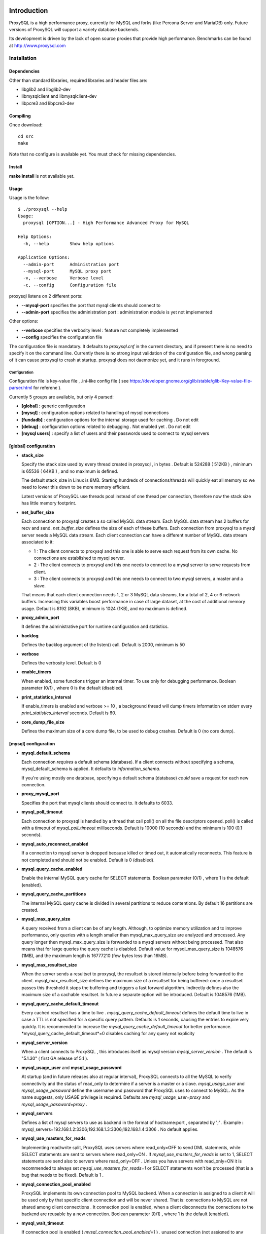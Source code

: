 .. image:: https://travis-ci.org/guillaumelecerf/proxysql.png?branch=fix_build
   :target: https://travis-ci.org/guillaumelecerf/proxysql

============
Introduction
============

ProxySQL is a high performance proxy, currently for MySQL and forks (like Percona Server and MariaDB) only.
Future versions of ProxySQL will support a variety database backends.

Its development is driven by the lack of open source proxies that provide high performance.
Benchmarks can be found at http://www.proxysql.com


Installation
============


Dependencies
~~~~~~~~~~~~
Other than standard libraries, required libraries and header files are:

* libglib2 and libglib2-dev
* libmysqlclient and libmysqlclient-dev
* libpcre3 and libpcre3-dev

Compiling
~~~~~~~~~

Once download::

  cd src
  make

Note that no configure is available yet. You must check for missing dependencies.


Install
~~~~~~~

**make install** is not available yet.



Usage
~~~~~

Usage is the follow::

  $ ./proxysql --help
  Usage:
    proxysql [OPTION...] - High Performance Advanced Proxy for MySQL
  
  Help Options:
    -h, --help        Show help options
  
  Application Options:
    --admin-port      Administration port
    --mysql-port      MySQL proxy port
    -v, --verbose     Verbose level
    -c, --config      Configuration file


proxysql listens on 2 different ports:

* **--mysql-port** specifies the port that mysql clients should connect to
* **--admin-port** specifies the administration port : administration module is yet not implemented

Other options:

* **--verbose** specifies the verbosity level : feature not completely implemented
* **--config** specifies the configuration file

The configuration file is mandatory. It defaults to *proxysql.cnf* in the current directory, and if present there is no need to specify it on the command line.
Currently there is no strong input validation of the configuration file, and wrong parsing of it can cause proxysql to crash at startup.
proxysql does not daemonize yet, and it runs in foreground.


Configuration
-------------

Configuration file is key-value file , .ini-like config file ( see https://developer.gnome.org/glib/stable/glib-Key-value-file-parser.html for referene ).

Currently 5 groups are available, but only 4 parsed:

* **[global]** : generic configuration
* **[mysql]** : configuration options related to handling of mysql connections
* **[fundadb]** : configuration options for the internal storage used for caching . Do not edit
* **[debug]** : configuration options related to debugging . Not enabled yet . Do not edit
* **[mysql users]** : specify a list of users and their passwords used to connect to mysql servers


[global] configuration
~~~~~~~~~~~~~~~~~~~~~~

* **stack_size**

  Specify the stack size used by every thread created in proxysql , in bytes . Default is 524288 ( 512KB ) , minimum is 65536 ( 64KB ) , and no maximum is defined.

  The default stack_size in Linux is 8MB. Starting hundreds of connections/threads will quickly eat all memory so we need to lower this down to be more memory efficient.

  Latest versions of ProxySQL use threads pool instead of one thread per connection, therefore now the stack size has little memory footprint.

* **net_buffer_size**

  Each connection to proxysql creates a so called MySQL data stream. Each MySQL data stream has 2 buffers for recv and send. *net_buffer_size* defines the size of each of these buffers. Each connection from proxysql to a mysql server needs a MySQL data stream. Each client connection can have a different number of MySQL data stream associated to it:

  - 1 : The client connects to proxysql and this one is able to serve each request from its own cache. No connections are established to mysql server.

  - 2 : The client connects to proxysql and this one needs to connect to a mysql server to serve requests from client.

  - 3 : The client connects to proxysql and this one needs to connect to two mysql servers, a master and a slave.

  That means that each client connection needs 1, 2 or 3 MySQL data streams, for a total of 2, 4 or 6 network buffers. Increasing this variables boost performance in case of large dataset, at the cost of additional memory usage. Default is 8192 (8KB), minimum is 1024 (1KB), and no maximum is defined.

* **proxy_admin_port**

  It defines the administrative port for runtime configuration and statistics.

* **backlog**

  Defines the backlog argument of the listen() call. Default is 2000, minimum is 50

* **verbose**

  Defines the verbosity level. Default is 0

* **enable_timers**

  When enabled, some functions trigger an internal timer. To use only for debugging performance. Boolean parameter (0/1) , where 0 is the default (disabled).

* **print_statistics_interval**

  If enable_timers is enabled and verbose >= 10 , a background thread will dump timers information on stderr every *print_statistics_interval* seconds. Default is 60.

* **core_dump_file_size**

  Defines the maximum size of a core dump file, to be used to debug crashes. Default is 0 (no core dump).

 
[mysql] configuration
~~~~~~~~~~~~~~~~~~~~~~

* **mysql_default_schema**

  Each connection *requires* a default schema (database). If a client connects without specifying a schema, mysql_default_schema is applied. It defaults to *information_schema*.

  If you're using mostly one database, specifying a default schema (database) *could* save a request for each new connection.

* **proxy_mysql_port**

  Specifies the port that mysql clients should connect to. It defaults to 6033.

* **mysql_poll_timeout**

  Each connection to proxysql is handled by a thread that call poll() on all the file descriptors opened. poll() is called with a timeout of *mysql_poll_timeout* milliseconds. Default is 10000 (10 seconds) and the minimum is 100 (0.1 seconds).

* **mysql_auto_reconnect_enabled**

  If a connection to mysql server is dropped because killed or timed out, it automatically reconnects. This feature is not completed and should not be enabled. Default is 0 (disabled).

* **mysql_query_cache_enabled**

  Enable the internal MySQL query cache for SELECT statements. Boolean parameter (0/1) , where 1 is the default (enabled).

* **mysql_query_cache_partitions**

  The internal MySQL query cache is divided in several partitions to reduce contentions. By default 16 partitions are created.

* **mysql_max_query_size**

  A query received from a client can be of any length. Although, to optimize memory utilization and to improve performance, only queries with a length smaller than mysql_max_query_size are analyzed and processed. Any query longer then mysql_max_query_size is forwarded to a mysql servers without being processed. That also means that for large queries the query cache is disabled. Default value for mysql_max_query_size is 1048576 (1MB), and the maximum length is 16777210 (few bytes less than 16MB).

* **mysql_max_resultset_size**

  When the server sends a resultset to proxysql, the resultset is stored internally before being forwarded to the client. mysql_max_resultset_size defines the maximum size of a resultset for being buffered: once a resultset passes this threshold it stops the buffering and triggers a fast forward algorithm. Indirectly defines also the maximum size of a cachable resultset. In future a separate option will be introduced. Default is 1048576 (1MB).

* **mysql_query_cache_default_timeout**

  Every cached resultset has a time to live . *mysql_query_cache_default_timeout* defines the default time to live in case a TTL is not specified for a specific query pattern. Defaults is 1 seconds, causing the entries to expire very quickly. It is recommended to increase the *mysql_query_cache_default_timeout* for better performance. *mysql_query_cache_default_timeout*=0 disables caching for any query not explicity 

* **mysql_server_version**

  When a client connects to ProxySQL , this introduces itself as mysql version *mysql_server_version* . The default is "5.1.30" ( first GA release of 5.1 ).

* **mysql_usage_user** and **mysql_usage_password**

  At startup (and in future releases also at regular interval), ProxySQL connects to all the MySQL to verify connectivity and the status of read_only to determine if a server is a master or a slave. *mysql_usage_user* and *mysql_usage_password* define the username and password that ProxySQL uses to connect to MySQL. As the name suggests, only USAGE privilege is required. Defaults are *mysql_usage_user=proxy* and *mysql_usage_password=proxy* .

* **mysql_servers**

  Defines a list of mysql servers to use as backend in the format of hostname:port , separated by ';' . Example : mysql_servers=192.168.1.2:3306;192.168.1.3:3306;192.168.1.4:3306 . No default applies.

* **mysql_use_masters_for_reads**

  Implementing read/write split, ProxySQL uses servers where read_only=OFF to send DML statements, while SELECT statements are sent to servers where read_only=ON . If *mysql_use_masters_for_reads* is set to 1, SELECT statements are send also to servers where read_only=OFF . Unless you have servers with read_only=ON it is recommended to always set *mysql_use_masters_for_reads=1* or SELECT statements won't be processed (that is a bug that needs to be fixed). Default is 1 .

* **mysql_connection_pool_enabled**

  ProxySQL implements its own connection pool to MySQL backend. When a connection is assigned to a client it will be used only by that specific client connection and will be never shared. That is: connections to MySQL are not shared among client connections . It connection pool is enabled, when a client disconnects the connections to the backend are reusable by a new connection. Boolean parameter (0/1) , where 1 is the default (enabled).

* **mysql_wait_timeout**

  If connection pool is enabled ( *mysql_connection_pool_enabled=1* ) , unused connection (not assigned to any client) are automatically dropped after *mysql_wait_timeout* seconds. Default is 8 hours , minimum is 1 second .

* **mysql_socket**

  ProxySQL can accept connection also through the Unix Domain socket specified in *mysql_socket* . This socket is usable only if the client and ProxySQL are running on the same server. Benchmark shows that with workload where all the queries are served from the internal query cache, Unix Domain socket provides 50% more throughput than TCP socket. Default is */tmp/proxysql.sock*

* **mysql_threads**

  Early versions of ProxySQL used 1 thread per connection, while recent versions use a pool of threads that handle all the connections. Performance improved by 20% for certain workload and an optimized number of threads. Further optimizations are expected. Default is *number-of-CPU-cores X 2* , minimum is 2 and maximum is 128 .

[mysql users] configuration
~~~~~~~~~~~~~~~~~~~~~~~~~~~

This section includes a list of users and relative password in the form **user=password** . Users without password are in the form **user=** . For example::

  root=secretpass
  webapp=$ecr3t
  guest=
  test=password


Quick start Tutorial
====================

Download and compile
~~~~~~~~~~~~~~~~~~~~

These are the simple steps to download and compile ProxySQL::
 
  rene@voyager:~$ mkdir proxysql
  rene@voyager:~$ cd proxysql
  rene@voyager:~/proxysql$ wget -q https://github.com/renecannao/proxysql/archive/master.zip -O proxysql.zip
  rene@voyager:~/proxysql$ unzip -q proxysql.zip 
  rene@voyager:~/proxysql$ cd proxysql-master/src/
  rene@voyager:~/proxysql/proxysql-master/src$ mkdir obj
  rene@voyager:~/proxysql/proxysql-master/src$ make
  gcc -c -o obj/main.o main.c -I../include -lpthread -lpcre -ggdb -rdynamic -lcrypto `mysql_config --libs_r --cflags` `pkg-config --libs --cflags glib-2.0` -DPKTALLOC -O2
  gcc -c -o obj/free_pkts.o free_pkts.c -I../include -lpthread -lpcre -ggdb -rdynamic -lcrypto `mysql_config --libs_r --cflags` `pkg-config --libs --cflags glib-2.0` -DPKTALLOC -O2
  gcc -c -o obj/mem.o mem.c -I../include -lpthread -lpcre -ggdb -rdynamic -lcrypto `mysql_config --libs_r --cflags` `pkg-config --libs --cflags glib-2.0` -DPKTALLOC -O2
  gcc -c -o obj/debug.o debug.c -I../include -lpthread -lpcre -ggdb -rdynamic -lcrypto `mysql_config --libs_r --cflags` `pkg-config --libs --cflags glib-2.0` -DPKTALLOC -O2
  gcc -c -o obj/fundadb_hash.o fundadb_hash.c -I../include -lpthread -lpcre -ggdb -rdynamic -lcrypto `mysql_config --libs_r --cflags` `pkg-config --libs --cflags glib-2.0` -DPKTALLOC -O2
  gcc -c -o obj/global_variables.o global_variables.c -I../include -lpthread -lpcre -ggdb -rdynamic -lcrypto `mysql_config --libs_r --cflags` `pkg-config --libs --cflags glib-2.0` -DPKTALLOC -O2
  gcc -c -o obj/mysql_connpool.o mysql_connpool.c -I../include -lpthread -lpcre -ggdb -rdynamic -lcrypto `mysql_config --libs_r --cflags` `pkg-config --libs --cflags glib-2.0` -DPKTALLOC -O2
  gcc -c -o obj/mysql_protocol.o mysql_protocol.c -I../include -lpthread -lpcre -ggdb -rdynamic -lcrypto `mysql_config --libs_r --cflags` `pkg-config --libs --cflags glib-2.0` -DPKTALLOC -O2
  gcc -c -o obj/mysql_handler.o mysql_handler.c -I../include -lpthread -lpcre -ggdb -rdynamic -lcrypto `mysql_config --libs_r --cflags` `pkg-config --libs --cflags glib-2.0` -DPKTALLOC -O2
  gcc -c -o obj/network.o network.c -I../include -lpthread -lpcre -ggdb -rdynamic -lcrypto `mysql_config --libs_r --cflags` `pkg-config --libs --cflags glib-2.0` -DPKTALLOC -O2
  gcc -c -o obj/queue.o queue.c -I../include -lpthread -lpcre -ggdb -rdynamic -lcrypto `mysql_config --libs_r --cflags` `pkg-config --libs --cflags glib-2.0` -DPKTALLOC -O2
  gcc -c -o obj/threads.o threads.c -I../include -lpthread -lpcre -ggdb -rdynamic -lcrypto `mysql_config --libs_r --cflags` `pkg-config --libs --cflags glib-2.0` -DPKTALLOC -O2
  gcc -o proxysql obj/main.o obj/free_pkts.o obj/mem.o obj/debug.o obj/fundadb_hash.o obj/global_variables.o obj/mysql_connpool.o obj/mysql_protocol.o obj/mysql_handler.o obj/network.o obj/queue.o obj/threads.o -I../include -lpthread -lpcre -ggdb -rdynamic -lcrypto `mysql_config --libs_r --cflags` `pkg-config --libs --cflags glib-2.0` -DPKTALLOC -O2 -lm

Congratulations! You have just compiled proxysql!

Create a small replication environment
~~~~~~~~~~~~~~~~~~~~~~~~~~~~~~~~~~~~~~

To try proxysql we can use a standalone mysqld instance, or a small replication cluster for better testing. To quickly create a small replication environment you can use MySQL Sandbox::
  
  rene@voyager:~$ make_replication_sandbox mysql_binaries/mysql-5.5.34-linux2.6-i686.tar.gz 
  installing and starting master
  installing slave 1
  installing slave 2
  starting slave 1
  .... sandbox server started
  starting slave 2
  .... sandbox server started
  initializing slave 1
  initializing slave 2
  replication directory installed in $HOME/sandboxes/rsandbox_mysql-5_5_34


Now that the cluster is installed, verify on which ports are listening the various mysqld processes::
  
  rene@voyager:~$ cd sandboxes/rsandbox_mysql-5_5_34
  rene@voyager:~/sandboxes/rsandbox_mysql-5_5_34$ cat default_connection.json 
  {
  "master":  
      {
          "host":     "127.0.0.1",
          "port":     "23389",
          "socket":   "/tmp/mysql_sandbox23389.sock",
          "username": "msandbox@127.%",
          "password": "msandbox"
      }
  ,
  "node1":  
      {
          "host":     "127.0.0.1",
          "port":     "23390",
          "socket":   "/tmp/mysql_sandbox23390.sock",
          "username": "msandbox@127.%",
          "password": "msandbox"
      }
  ,
  "node2":  
      {
          "host":     "127.0.0.1",
          "port":     "23391",
          "socket":   "/tmp/mysql_sandbox23391.sock",
          "username": "msandbox@127.%",
          "password": "msandbox"
      }
  }

The mysqld processes are listening on port 23389 (master) and 23390 and 23391 (slaves).

Configure ProxySQL
~~~~~~~~~~~~~~~~~~

ProxySQL come with an example configuration file, that may not work for your setup. Remove it and create a new one::
  
  vegaicm@voyager:~/proxysql/proxysql-master/src$ rm proxysql.cnf 
  vegaicm@voyager:~/proxysql/proxysql-master/src$ cat > proxysql.cnf << EOF
  > [global]
  > [mysql]
  > mysql_usage_user=proxy
  > mysql_usage_password=proxy
  > mysql_servers=127.0.0.1:23389;127.0.0.1:23390;127.0.0.1:23391
  > mysql_default_schema=information_schema
  > mysql_connection_pool_enabled=1
  > mysql_max_resultset_size=1048576
  > mysql_max_query_size=1048576
  > mysql_query_cache_enabled=1
  > mysql_query_cache_partitions=16
  > mysql_query_cache_default_timeout=30
  > [mysql users]
  > msandbox=msandbox
  > test=password
  > EOF

Note the *[global]* section: it is mandatory even if unused.

Create users on MySQL
~~~~~~~~~~~~~~~~~~~~~

We configured ProxySQL to use 3 users:

* proxy : this user needs only USAGE privileges, and it is used to verify that the server is alive and the value of read_only
* msandbox and test : these are two normal users that application can use to connect to mysqld through the proxy

User msandbox is already there, so only users proxy and test needs to be created. For example::

  rene@voyager:~$ mysql -h 127.0.0.1 -u root -pmsandbox -P23389 -e "GRANT USAGE ON *.* TO 'proxy'@'127.0.0.1' IDENTIFIED BY 'proxy'";
  rene@voyager:~$ mysql -h 127.0.0.1 -u root -pmsandbox -P23389 -e "GRANT ALL PRIVILEGES ON *.* TO 'test'@'127.0.0.1' IDENTIFIED BY 'password'";

Configure the slaves with read_only=0
~~~~~~~~~~~~~~~~~~~~~~~~~~~~~~~~~~~~~

ProxySQL distinguish masters from slaves only checking the global variables read_only. This means that you *must* configure the slaves with read_only=ON or ProxySQL will send DML to them as well. Note that this make ProxySQL suitable for multi-master environments using clustering solution like NDB and Galera.

Verify the status of read_only on all servers::
  
  rene@voyager:~$ for p in 23389 23390 23391 ; do mysql -h 127.0.0.1 -u root -pmsandbox -P$p -B -N -e "SHOW VARIABLES LIKE 'read_only'" ; done
  read_only	OFF
  read_only	OFF
  read_only	OFF

Change read_only on slaves::
  
  rene@voyager:~$ for p in 23390 23391 ; do mysql -h 127.0.0.1 -u root -pmsandbox -P$p -B -N -e "SET GLOBAL read_only=ON" ; done


Verify again the status of read_only on all servers::
  
  rene@voyager:~$ for p in 23389 23390 23391 ; do mysql -h 127.0.0.1 -u root -pmsandbox -P$p -B -N -e "SHOW VARIABLES LIKE 'read_only'" ; done
  read_only	OFF
  read_only	ON
  read_only	ON

Start ProxySQL
~~~~~~~~~~~~~~

ProxySQL is now ready to be executed. Please note that currently it run only on foreground and it does not daemonize::
  
  rene@voyager:~/proxysql/proxysql-master/src$ ./proxysql 
  Server 127.0.0.1 port 23389
  server 127.0.0.1 read_only OFF
  Server 127.0.0.1 port 23390
  server 127.0.0.1 read_only ON
  Server 127.0.0.1 port 23391
  server 127.0.0.1 read_only ON


Connect to ProxySQL
~~~~~~~~~~~~~~~~~~~

You can now connect to ProxySQL running any mysql client. For example::
  
  rene@voyager:~$ mysql -u msandbox -pmsandbox -h 127.0.0.1 -P6033
  Welcome to the MySQL monitor.  Commands end with ; or \g.
  Your MySQL connection id is 3060194112
  Server version: 5.1.30 MySQL Community Server (GPL)
  
  Copyright (c) 2000, 2013, Oracle and/or its affiliates. All rights reserved.
  
  Oracle is a registered trademark of Oracle Corporation and/or its
  affiliates. Other names may be trademarks of their respective
  owners.
  
  Type 'help;' or '\h' for help. Type '\c' to clear the current input statement.
  
  mysql> 

An acute observer can immediately understand that we aren't connected directly to MySQL, but to ProxySQL . A less acute observer can probably understand it from the next output::
  
  mysql> \s
  --------------
  mysql  Ver 14.14 Distrib 5.5.34, for debian-linux-gnu (i686) using readline 6.2
  
  Connection id:		3060194112
  Current database:	information_schema
  Current user:		msandbox@localhost
  SSL:			Not in use
  Current pager:		stdout
  Using outfile:		''
  Using delimiter:	;
  Server version:		5.1.30 MySQL Community Server (GPL)
  Protocol version:	10
  Connection:		127.0.0.1 via TCP/IP
  Server characterset:	latin1
  Db     characterset:	utf8
  Client characterset:	latin1
  Conn.  characterset:	latin1
  TCP port:		6033
  Uptime:			51 min 56 sec
  
  Threads: 4  Questions: 342  Slow queries: 0  Opens: 70  Flush tables: 1  Open tables: 63  Queries per second avg: 0.109
  --------------
  
  mysql>

Did you notice it now? If not, note that line::
  
  Server version:       5.1.30 MySQL Community Server (GPL)

We installed MySQL 5.5.34 , but the client says 5.1.30 . This because during the authentication phase ProxySQL introduces itself as MySQL version 5.1.30 . This is configurable via parameter *mysql_server_version* . Note: ProxySQL doesn't use the real version of the backends because it is possible to run backends with different versions.

Additionally, mysql says that the current database is *information_schema* while we didn't specify any during the connection.

On which server are we connected now? Because of read/write split, it is not always possible to answer this question.
What we know is that:

* SELECT statements without FOR UPDATE are sent to the slaves ( and also to the master if *mysql_use_masters_for_reads=1* , by default ) ;
* SELECT statements with FOR UPDATE are sent to a master ;
* any other statement is sent to the master only ;
* SELECT statements without FOR UPDATE are cached .

Let try to understand to which server are we connected running the follow::
  
  mysql> SELECT @@port;
  +--------+
  | @@port |
  +--------+
  |  23391 |
  +--------+
  1 row in set (0.00 sec)

We are connected on server using port 23391 . This information is true only the *first* time we run it. In fact, if we run the same query from another connection we will get the same result because this query is cached.
Also, if we disconnect the client and reconnect again, the above query will return the same result also after the cache is invalidated. Why? ProxySQL implement connection pooling, and a if a client connection to the proxy is close the backend connection will be reused by the next client connection.

To verify the effect of the cache, it is enough to run the follow commands::
  
  mysql> SELECT NOW();
  +---------------------+
  | NOW()               |
  +---------------------+
  | 2013-11-20 17:55:25 |
  +---------------------+
  1 row in set (0.00 sec)
  
  mysql> SELECT @@port;
  +--------+
  | @@port |
  +--------+
  |  23391 |
  +--------+
  1 row in set (0.00 sec)
  
  mysql> SELECT NOW();
  +---------------------+
  | NOW()               |
  +---------------------+
  | 2013-11-20 17:55:25 |
  +---------------------+
  1 row in set (0.00 sec)

The resultset of "SELECT NOW()" doesn't change with time. Probably this is not what you want.

Testing R/W split
~~~~~~~~~~~~~~~~~

The follow is an example of how to test R/W split .

Write on master::
  
  mysql> show databases;
  +--------------------+
  | Database           |
  +--------------------+
  | information_schema |
  | mysql              |
  | performance_schema |
  | test               |
  +--------------------+
  4 rows in set (0.02 sec)
  
  mysql> use test
  Database changed
  mysql> CREATE table tbl1 (id int);
  Query OK, 0 rows affected (0.25 sec)
  
  mysql> insert into tbl1 values (1);
  Query OK, 1 row affected (0.03 sec)

Read from a slave::
 
  mysql> SELECT * FROM tbl1;
  +------+
  | id   |
  +------+
  |    1 |
  +------+
  1 row in set (0.00 sec)

The follow query retrieves also @@port, so we can verify it is executed on a slave::

  mysql> SELECT @@port, t.* FROM tbl1 t;
  +--------+------+
  | @@port | id   |
  +--------+------+
  |  23391 |    1 |
  +--------+------+
  1 row in set (0.00 sec)

To force a read from master, we must specify FOR UPDATE::

  mysql> SELECT @@port, t.* FROM tbl1 t FOR UPDATE;
  +--------+------+
  | @@port | id   |
  +--------+------+
  |  23389 |    1 |
  +--------+------+
  1 row in set (0.01 sec)


